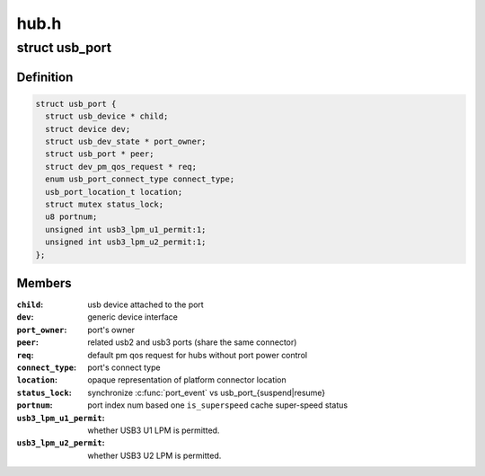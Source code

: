 .. -*- coding: utf-8; mode: rst -*-

=====
hub.h
=====


.. _`usb_port`:

struct usb_port
===============

.. c:type:: usb_port

    kernel's representation of a usb port


.. _`usb_port.definition`:

Definition
----------

.. code-block:: c

  struct usb_port {
    struct usb_device * child;
    struct device dev;
    struct usb_dev_state * port_owner;
    struct usb_port * peer;
    struct dev_pm_qos_request * req;
    enum usb_port_connect_type connect_type;
    usb_port_location_t location;
    struct mutex status_lock;
    u8 portnum;
    unsigned int usb3_lpm_u1_permit:1;
    unsigned int usb3_lpm_u2_permit:1;
  };


.. _`usb_port.members`:

Members
-------

:``child``:
    usb device attached to the port

:``dev``:
    generic device interface

:``port_owner``:
    port's owner

:``peer``:
    related usb2 and usb3 ports (share the same connector)

:``req``:
    default pm qos request for hubs without port power control

:``connect_type``:
    port's connect type

:``location``:
    opaque representation of platform connector location

:``status_lock``:
    synchronize :c:func:`port_event` vs usb_port_{suspend|resume}

:``portnum``:
    port index num based one
    ``is_superspeed`` cache super-speed status

:``usb3_lpm_u1_permit``:
    whether USB3 U1 LPM is permitted.

:``usb3_lpm_u2_permit``:
    whether USB3 U2 LPM is permitted.


